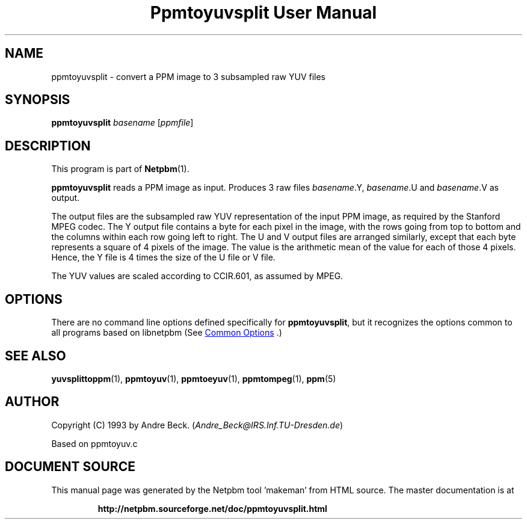 \
.\" This man page was generated by the Netpbm tool 'makeman' from HTML source.
.\" Do not hand-hack it!  If you have bug fixes or improvements, please find
.\" the corresponding HTML page on the Netpbm website, generate a patch
.\" against that, and send it to the Netpbm maintainer.
.TH "Ppmtoyuvsplit User Manual" 0 "06 March 2003" "netpbm documentation"

.SH NAME

ppmtoyuvsplit - convert a PPM image to 3 subsampled raw YUV files

.UN synopsis
.SH SYNOPSIS

\fBppmtoyuvsplit\fP
\fIbasename\fP
[\fIppmfile\fP]

.UN description
.SH DESCRIPTION
.PP
This program is part of
.BR "Netpbm" (1)\c
\&.
.PP
\fBppmtoyuvsplit\fP reads a PPM image as input.  Produces 3 raw
files \fIbasename\fP.Y, \fIbasename\fP.U and \fIbasename\fP.V as
output.
.PP
The output files are the subsampled raw YUV representation of the
input PPM image, as required by the Stanford MPEG codec.  The Y output
file contains a byte for each pixel in the image, with the rows going
from top to bottom and the columns within each row going left to
right.  The U and V output files are arranged similarly, except that
each byte represents a square of 4 pixels of the image.  The value is
the arithmetic mean of the value for each of those 4 pixels.  Hence, the
Y file is 4 times the size of the U file or V file.
.PP
The YUV values are scaled according to CCIR.601, as assumed by
MPEG.

.UN options
.SH OPTIONS
.PP
There are no command line options defined specifically
for \fBppmtoyuvsplit\fP, but it recognizes the options common to all
programs based on libnetpbm (See 
.UR index.html#commonoptions
 Common Options
.UE
\&.)

.UN seealso
.SH SEE ALSO
.BR "yuvsplittoppm" (1)\c
\&,
.BR "ppmtoyuv" (1)\c
\&,
.BR "ppmtoeyuv" (1)\c
\&,
.BR "ppmtompeg" (1)\c
\&,
.BR "ppm" (5)\c
\&

.UN author
.SH AUTHOR
.PP
Copyright (C) 1993 by Andre Beck. (\fIAndre_Beck@IRS.Inf.TU-Dresden.de\fP)
.PP
Based on ppmtoyuv.c
.SH DOCUMENT SOURCE
This manual page was generated by the Netpbm tool 'makeman' from HTML
source.  The master documentation is at
.IP
.B http://netpbm.sourceforge.net/doc/ppmtoyuvsplit.html
.PP